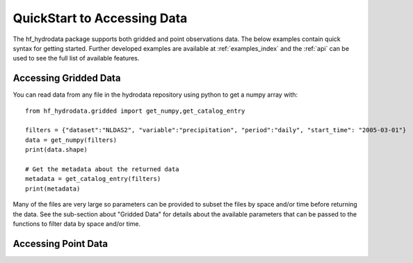 .. __quickstart:

QuickStart to Accessing Data
=======================================
The hf_hydrodata package supports both gridded and point observations data. The below examples contain 
quick syntax for getting started. Further developed examples are available at :ref:`examples_index` and
the :ref:`api` can be used to see the full list of available features. 


Accessing Gridded Data
------------------------
You can read data from any file in the hydrodata repository using python to get a numpy array with::

    from hf_hydrodata.gridded import get_numpy,get_catalog_entry

    filters = {"dataset":"NLDAS2", "variable":"precipitation", "period":"daily", "start_time": "2005-03-01"}
    data = get_numpy(filters)
    print(data.shape)

    # Get the metadata about the returned data
    metadata = get_catalog_entry(filters)
    print(metadata)

Many of the files are very large so parameters can be provided to subset the files by space and/or time before
returning the data. See the sub-section about "Gridded Data" for details about the available parameters
that can be passed to the functions to filter data by space and/or time.

Accessing Point Data
------------------------